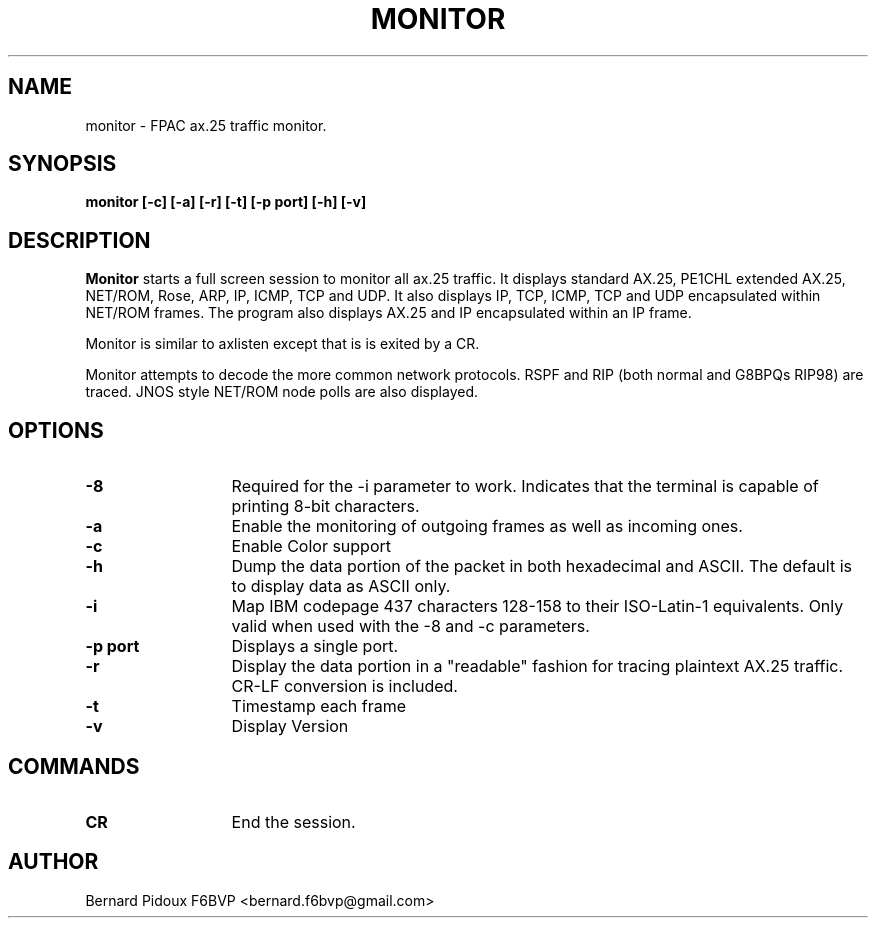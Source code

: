 .TH MONITOR 1 "23 September 2011" Linux "Linux Programmer's Manual"
.SH NAME 
monitor \- FPAC ax.25 traffic monitor.
.SH SYNOPSIS
.B monitor [-c] [-a] [-r] [-t] [-p port] [-h] [-v]
.SH DESCRIPTION
.LP
.B Monitor
starts a full screen session to monitor all ax.25 traffic.
It displays standard AX.25, PE1CHL extended AX.25, NET/ROM,
Rose, ARP, IP, ICMP, TCP and UDP. It also displays IP, TCP, ICMP, TCP
and UDP encapsulated within NET/ROM frames. The program also displays
AX.25 and IP encapsulated within an IP frame.
.P
Monitor is similar to axlisten except that is is exited by a CR.
.P
Monitor attempts to decode the more common network protocols.
RSPF and RIP (both normal and G8BPQs RIP98) are traced.
JNOS style NET/ROM node polls are also displayed.
.SH OPTIONS
.TP 13
.BI \-8
Required for the -i parameter to work. Indicates that the terminal is capable 
of printing 8-bit characters.
.TP 13
.BI \-a 
Enable the monitoring of outgoing frames as well as incoming ones.
.TP 13
.BI \-c 
Enable Color support
.TP 13
.BI \-h 
Dump the data portion of the packet in both  hexadecimal and
ASCII. The default is to display data as ASCII only.
.TP 13
.BI \-i
Map IBM codepage 437 characters 128-158 to their ISO-Latin-1
equivalents.  Only valid when used with the -8 and -c parameters.
.TP 13
.BI "\-p port"
Displays a single port.
.TP 13
.BI \-r       
Display the data portion in a "readable" fashion for tracing plaintext AX.25 traffic.
CR-LF  conversion is included.
.TP 13
.BI \-t 
Timestamp each frame
.TP 13
.BI \-v
Display Version
.SH COMMANDS
.TP 13
.BI CR  
End the session.		
.SH AUTHOR
Bernard Pidoux F6BVP <bernard.f6bvp@gmail.com>
